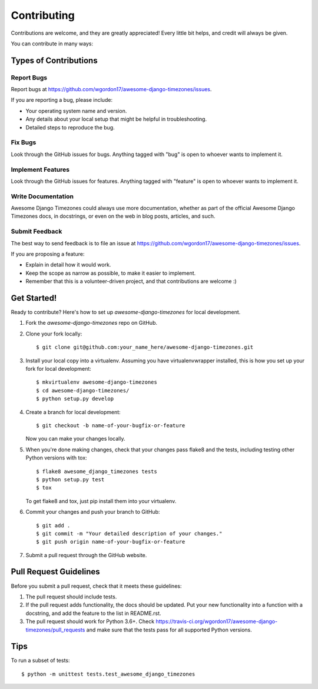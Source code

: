 ============
Contributing
============

Contributions are welcome, and they are greatly appreciated! Every
little bit helps, and credit will always be given. 

You can contribute in many ways:

Types of Contributions
----------------------

Report Bugs
~~~~~~~~~~~

Report bugs at https://github.com/wgordon17/awesome-django-timezones/issues.

If you are reporting a bug, please include:

* Your operating system name and version.
* Any details about your local setup that might be helpful in troubleshooting.
* Detailed steps to reproduce the bug.

Fix Bugs
~~~~~~~~

Look through the GitHub issues for bugs. Anything tagged with "bug"
is open to whoever wants to implement it.

Implement Features
~~~~~~~~~~~~~~~~~~

Look through the GitHub issues for features. Anything tagged with "feature"
is open to whoever wants to implement it.

Write Documentation
~~~~~~~~~~~~~~~~~~~

Awesome Django Timezones could always use more documentation, whether as part of the
official Awesome Django Timezones docs, in docstrings, or even on the web in blog posts,
articles, and such.

Submit Feedback
~~~~~~~~~~~~~~~

The best way to send feedback is to file an issue at https://github.com/wgordon17/awesome-django-timezones/issues.

If you are proposing a feature:

* Explain in detail how it would work.
* Keep the scope as narrow as possible, to make it easier to implement.
* Remember that this is a volunteer-driven project, and that contributions
  are welcome :)

Get Started!
------------

Ready to contribute? Here's how to set up `awesome-django-timezones` for local development.

1. Fork the `awesome-django-timezones` repo on GitHub.
2. Clone your fork locally::

    $ git clone git@github.com:your_name_here/awesome-django-timezones.git

3. Install your local copy into a virtualenv. Assuming you have virtualenvwrapper installed, this is how you set up your fork for local development::

    $ mkvirtualenv awesome-django-timezones
    $ cd awesome-django-timezones/
    $ python setup.py develop

4. Create a branch for local development::

    $ git checkout -b name-of-your-bugfix-or-feature

   Now you can make your changes locally.

5. When you're done making changes, check that your changes pass flake8 and the
   tests, including testing other Python versions with tox::

        $ flake8 awesome_django_timezones tests
        $ python setup.py test
        $ tox

   To get flake8 and tox, just pip install them into your virtualenv. 

6. Commit your changes and push your branch to GitHub::

    $ git add .
    $ git commit -m "Your detailed description of your changes."
    $ git push origin name-of-your-bugfix-or-feature

7. Submit a pull request through the GitHub website.

Pull Request Guidelines
-----------------------

Before you submit a pull request, check that it meets these guidelines:

1. The pull request should include tests.
2. If the pull request adds functionality, the docs should be updated. Put
   your new functionality into a function with a docstring, and add the
   feature to the list in README.rst.
3. The pull request should work for Python 3.6+. Check
   https://travis-ci.org/wgordon17/awesome-django-timezones/pull_requests
   and make sure that the tests pass for all supported Python versions.

Tips
----

To run a subset of tests::

    $ python -m unittest tests.test_awesome_django_timezones
